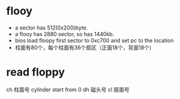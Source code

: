 * flooy
- a sector has 512(0x200)byte.
- a flooy has 2880 sector, so has 1440kb.
- bios load floopy first sector to 0xc700 and set pc to the location
- 柱面有80个，每个柱面有36个扇区（正面18个，背面18个）


* read floppy
ch 柱面号 cylinder start from 0
dh 磁头号
cl 扇面号